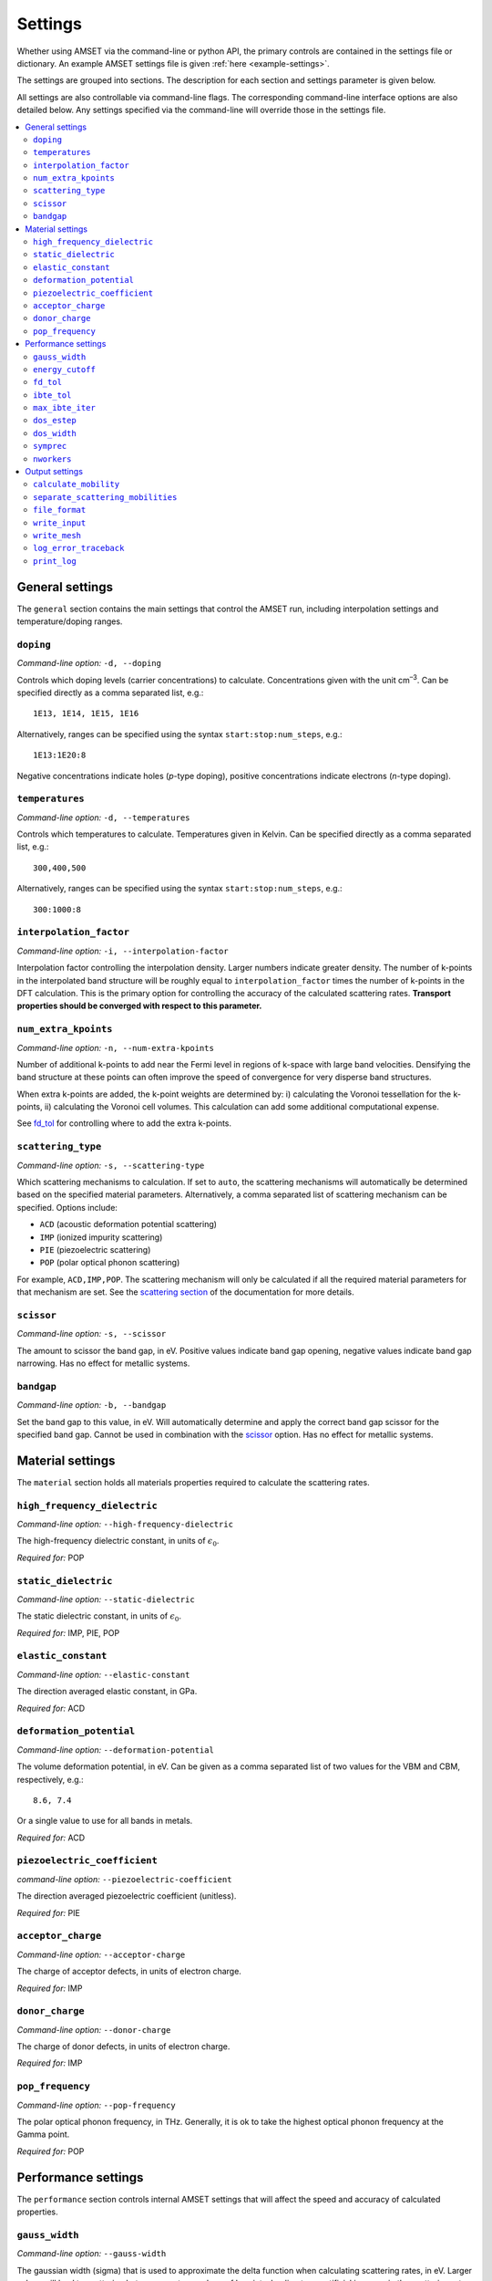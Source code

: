Settings
========

Whether using AMSET via the command-line or python API, the primary controls
are contained in the settings file or dictionary. An example AMSET settings file
is given :ref:`here <example-settings>`.

The settings are grouped into sections. The description for each section and
settings parameter is given below.

All settings are also controllable via command-line flags. The corresponding
command-line interface options are also detailed below. Any settings specified
via the command-line will override those in the settings file.

.. contents::
   :local:
   :backlinks: None

General settings
----------------

The ``general`` section contains the main settings that control the AMSET run,
including interpolation settings and temperature/doping ranges.


``doping``
~~~~~~~~~~

*Command-line option:* ``-d, --doping``

Controls which doping levels (carrier concentrations) to calculate.
Concentrations given with the unit cm\ :sup:`–3`. Can be specified directly as a comma
separated list, e.g.::

    1E13, 1E14, 1E15, 1E16

Alternatively, ranges can be specified using the syntax ``start:stop:num_steps``,
e.g.::

    1E13:1E20:8

Negative concentrations indicate holes (*p*-type doping), positive concentrations
indicate electrons (*n*-type doping).


``temperatures``
~~~~~~~~~~~~~~~~

*Command-line option:* ``-d, --temperatures``

Controls which temperatures to calculate. Temperatures given in Kelvin. Can be
specified directly as a comma separated list, e.g.::

    300,400,500

Alternatively, ranges can be specified using the syntax ``start:stop:num_steps``,
e.g.::

    300:1000:8


``interpolation_factor``
~~~~~~~~~~~~~~~~~~~~~~~~

*Command-line option:* ``-i, --interpolation-factor``

Interpolation factor controlling the interpolation density. Larger numbers
indicate greater density. The number of k-points in the interpolated band
structure will be roughly equal to ``interpolation_factor`` times the number
of k-points in the DFT calculation. This is the primary option for controlling
the accuracy of the calculated scattering rates. **Transport properties should
be converged with respect to this parameter.**

``num_extra_kpoints``
~~~~~~~~~~~~~~~~~~~~~

*Command-line option:* ``-n, --num-extra-kpoints``

Number of additional k-points to add near the Fermi level in regions of k-space
with large band velocities. Densifying the band structure at these points can
often improve the speed of convergence for very disperse band structures.

When extra k-points are added, the k-point weights are determined by: i)
calculating the Voronoi tessellation for the k-points, ii) calculating the
Voronoi cell volumes. This calculation can add some additional computational
expense.

See `fd_tol`_ for controlling where to add the extra k-points.

``scattering_type``
~~~~~~~~~~~~~~~~~~~

*Command-line option:* ``-s, --scattering-type``

Which scattering mechanisms to calculation. If set to ``auto``, the scattering
mechanisms will automatically be determined based on the specified material
parameters. Alternatively, a comma separated list of scattering mechanism
can be specified. Options include:

- ``ACD`` (acoustic deformation potential scattering)
- ``IMP`` (ionized impurity scattering)
- ``PIE`` (piezoelectric scattering)
- ``POP`` (polar optical phonon scattering)

For example, ``ACD,IMP,POP``. The scattering mechanism will only be calculated
if all the required material parameters for that mechanism are set. See the
`scattering section <scattering>`_ of the documentation for more details.

``scissor``
~~~~~~~~~~~

*Command-line option:* ``-s, --scissor``

The amount to scissor the band gap, in eV. Positive values indicate band gap
opening, negative values indicate band gap narrowing. Has no effect for metallic
systems.

``bandgap``
~~~~~~~~~~~

*Command-line option:* ``-b, --bandgap``

Set the band gap to this value, in eV. Will automatically determine and apply the
correct band gap scissor for the specified band gap. Cannot be used in
combination with the `scissor`_  option. Has no effect for metallic systems.


Material settings
-----------------

The ``material`` section holds all materials properties required to calculate
the scattering rates.

``high_frequency_dielectric``
~~~~~~~~~~~~~~~~~~~~~~~~~~~~~

*Command-line option:* ``--high-frequency-dielectric``

The high-frequency dielectric constant, in units of :math:`\epsilon_0`.

*Required for:* POP

``static_dielectric``
~~~~~~~~~~~~~~~~~~~~~

*Command-line option:* ``--static-dielectric``

The static dielectric constant, in units of :math:`\epsilon_0`.

*Required for:* IMP, PIE, POP

``elastic_constant``
~~~~~~~~~~~~~~~~~~~~

*Command-line option:* ``--elastic-constant``

The direction averaged elastic constant, in GPa.

*Required for:* ACD

``deformation_potential``
~~~~~~~~~~~~~~~~~~~~~~~~~

*Command-line option:* ``--deformation-potential``

The volume deformation potential, in eV. Can be given as a comma separated
list of two values for the VBM and CBM, respectively, e.g.::

    8.6, 7.4

Or a single value to use for all bands in metals.

*Required for:* ACD

``piezoelectric_coefficient``
~~~~~~~~~~~~~~~~~~~~~~~~~~~~~

*command-line option:* ``--piezoelectric-coefficient``

The direction averaged piezoelectric coefficient (unitless).

*Required for:* PIE

``acceptor_charge``
~~~~~~~~~~~~~~~~~~~

*Command-line option:* ``--acceptor-charge``

The charge of acceptor defects, in units of electron charge.

*Required for:* IMP

``donor_charge``
~~~~~~~~~~~~~~~~

*Command-line option:* ``--donor-charge``

The charge of donor defects, in units of electron charge.

*Required for:* IMP

``pop_frequency``
~~~~~~~~~~~~~~~~~

*Command-line option:* ``--pop-frequency``

The polar optical phonon frequency, in THz. Generally, it is ok to take the
highest optical phonon frequency at the Gamma point.

*Required for:* POP

Performance settings
--------------------

The ``performance`` section controls internal AMSET settings that will affect
the speed and accuracy of calculated properties.

``gauss_width``
~~~~~~~~~~~~~~~

*Command-line option:* ``--gauss-width``

The gaussian width (sigma) that is used to approximate the delta function when
calculating scattering rates, in eV. Larger values will lead to scattering
between greater numbers of k-points, leading to an artificial increase in the
scattering rate. Smaller values require denser k-point meshes to converge the
scattering rate. In general, the default value of 0.001 eV is acceptable in
most cases.

``energy_cutoff``
~~~~~~~~~~~~~~~~~

*Command-line option:* ``--energy-cutoff``

The energy cut-off used to determine which bands to include in the interpolation
and scattering rate calculation, in eV.

``fd_tol``
~~~~~~~~~~

*Command-line option:* ``--fd-tol``

The Fermi–Dirac derivative tolerance that controls where extra k-points are
added. Given as a percentage from 0 to 1. Larger values indicate that the
k-points will be added to regions of the band structure with large Fermi–Dirac
derivative contributions. Smaller values will spread the k-points over more of
the Brillouin zone.

Additional details of the densification process will be added soon.

``ibte_tol``
~~~~~~~~~~~~

*Command-line option:* ``--ibte-tol``

Parameter to control when the iterative Boltzmann transport equation is
considered converged. Given as a percent from 0 to 1.

**Not yet tested**

``max_ibte_iter``
~~~~~~~~~~~~~~~~~

*Command-line option:* ``--max-ibte-iter``

Maximum number of iterations for solving the iterative Boltzmann transport
equation.

**Not yet tested**

``dos_estep``
~~~~~~~~~~~~~

*Command-line option:* ``--dos-estep``

The energy step for the calculated density of states, in eV. Controls the
accuracy when determining the position of the Fermi level.

``dos_width``
~~~~~~~~~~~~~

*Command-line option:* ``--dos-width``

Broadening width by which to smear the density of states, in eV. It is
recommended to leave this as ``None``, e.g., no broadening.

``symprec``
~~~~~~~~~~~

*Command-line option:* ``--symprec``

The symmetry finding tolerance, in Å.

``nworkers``
~~~~~~~~~~~~

*Command-line option:* ``--nworkers``

Number of processors to use.

Output settings
---------------

The output section controls the output files and logging.

``calculate_mobility``
~~~~~~~~~~~~~~~~~~~~~~

*Command-line option:* ``--no-calculate-mobility``

Whether to calculate *n*- and *p*-type carrier mobilities. Has no effect
for metallic systems where mobility is not well defined.

``separate_scattering_mobilities``
~~~~~~~~~~~~~~~~~~~~~~~~~~~~~~~~~~

*Command-line option:* ``--no-separate-scattering-mobilities``

Whether to report the individual scattering rate mobilities. I.e., the mobility
if only that scattering mechanism were present.

``file_format``
~~~~~~~~~~~~~~~

*Command-line option:* ``--file-format``

The output file format. Options are: ``json``, ``yaml``, and ``txt``.

Default is ``json``.


``write_input``
~~~~~~~~~~~~~~~

*Command-line option:* ``--write-input``

Whether to write the input settings to a file called ``amset_settings.yaml``.

``write_mesh``
~~~~~~~~~~~~~~

*Command-line option:* ``--write-mesh``

Whether to write the full k-dependent properties to disk. Properties include
the band energy, velocity and scattering rate.

**Note:** for large values of `interpolation_factor`_ this option can use a large
amount of disk space.

``log_error_traceback``
~~~~~~~~~~~~~~~~~~~~~~~

*Command-line option:* ``--log-error-traceback``

Whether to log the full error traceback rather than just the error message. If
you find a problem with AMSET, please enable this option and provide the AMSET
developers with the full crash report.

``print_log``
~~~~~~~~~~~~~

*Command-line option:* ``--no-log``

Whether to print log messages.
